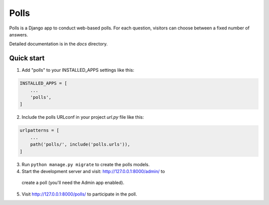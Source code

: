 =====
Polls
=====

Polls is a Django app to conduct web-based polls. For each question, visitors
can choose between a fixed number of answers.

Detailed documentation is in the `docs` directory.

Quick start
-----------

1. Add "polls" to your INSTALLED_APPS settings like this:

.. code-block:: python

    INSTALLED_APPS = [
        ...
        'polls',
    ]

2. Include the polls URLconf in your project `url.py` file like this:

.. code-block:: python

    urlpatterns = [
        ...
        path('polls/', include('polls.urls')),
    ]

3. Run ``python manage.py migrate`` to create the polls models.

4. Start the development server and visit: `<http://127.0.0.1:8000/admin/>`_ to
  create a poll (you'll need the Admin app enabled).

5. Visit `<http://127.0.0.1:8000/polls/>`_ to participate in the poll.
